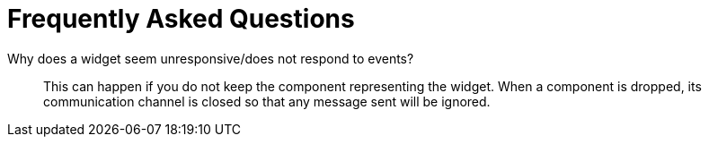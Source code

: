 = Frequently Asked Questions

Why does a widget seem unresponsive/does not respond to events?:: This can happen if you do not keep the component representing the widget.
When a component is dropped, its communication channel is closed so that any message sent will be ignored.
